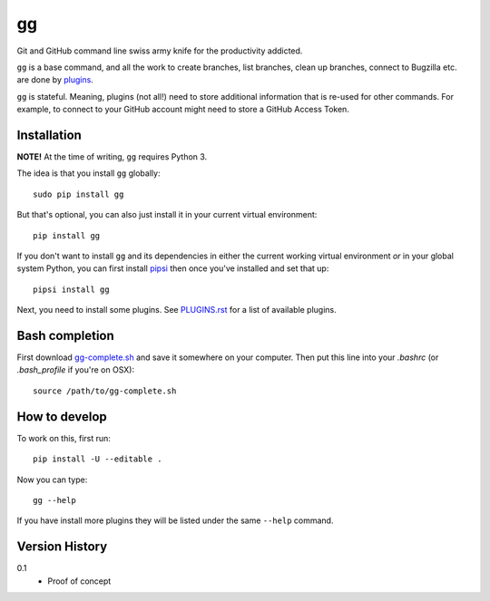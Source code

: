 ==
gg
==

.. image:: https://travis-ci.org/peterbe/gg.svg?branch=master
    :target: https://travis-ci.org/peterbe/gg

.. image:: https://badge.fury.io/py/gg.svg
    :target: https://pypi.python.org/pypi/gg

Git and GitHub command line swiss army knife for the productivity addicted.

``gg`` is a base command, and all the work to create branches, list branches,
clean up branches, connect to Bugzilla etc. are done by
`plugins <https://github.com/peterbe/gg/blob/master/PLUGINS.rst>`_.

``gg`` is stateful. Meaning, plugins (not all!) need to store additional
information that is re-used for other commands. For example, to
connect to your GitHub account might need to store a GitHub Access Token.


Installation
============

**NOTE!** At the time of writing, ``gg`` requires Python 3.

The idea is that you install ``gg`` globally::

    sudo pip install gg

But that's optional, you can also just install it in your current
virtual environment::

    pip install gg

If you don't want to install ``gg`` and its dependencies in either the
current working virtual environment *or* in your global system Python,
you can first install `pipsi <https://pypi.python.org/pypi/pipsi>`_
then once you've installed and set that up::

    pipsi install gg

Next, you need to install some plugins. See
`PLUGINS.rst <https://github.com/peterbe/gg/blob/master/PLUGINS.rst>`_
for a list of available plugins.

Bash completion
===============

First download
`gg-complete.sh <https://raw.githubusercontent.com/peterbe/gg/master/gg-complete.sh>`_
and save it somewhere on your computer. Then put this line into your `.bashrc`
(or `.bash_profile` if you're on OSX)::

    source /path/to/gg-complete.sh


How to develop
==============

To work on this, first run::

    pip install -U --editable .

Now you can type::

    gg --help

If you have install more plugins they will be listed under the same
``--help`` command.

Version History
===============

0.1
  * Proof of concept
